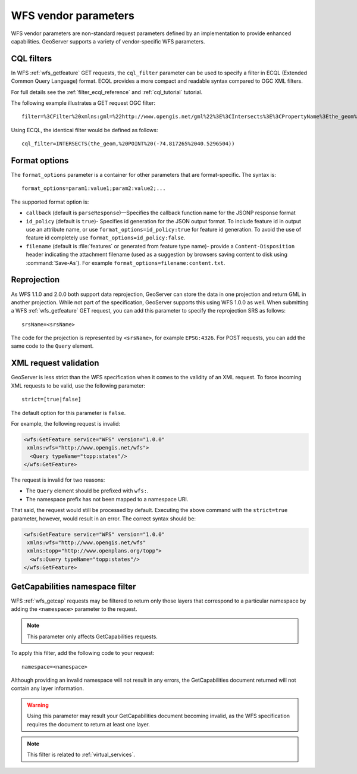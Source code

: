 .. _wfs_vendor_parameters:

WFS vendor parameters
=====================

WFS vendor parameters are non-standard request parameters defined by an implementation to provide enhanced capabilities. GeoServer supports a variety of vendor-specific WFS parameters.

CQL filters
-----------

In WFS :ref:`wfs_getfeature` GET requests, the ``cql_filter`` parameter can be used to specify a filter in ECQL (Extended Common Query Language) format. ECQL provides a more compact and readable syntax compared to OGC XML filters. 

For full details see the :ref:`filter_ecql_reference` and :ref:`cql_tutorial` tutorial.

The following example illustrates a GET request OGC filter:

:: 

   filter=%3CFilter%20xmlns:gml=%22http://www.opengis.net/gml%22%3E%3CIntersects%3E%3CPropertyName%3Ethe_geom%3C/PropertyName%3E%3Cgml:Point%20srsName=%224326%22%3E%3Cgml:coordinates%3E-74.817265,40.5296504%3C/gml:coordinates%3E%3C/gml:Point%3E%3C/Intersects%3E%3C/Filter%3E

Using ECQL, the identical filter would be defined as follows:

::

   cql_filter=INTERSECTS(the_geom,%20POINT%20(-74.817265%2040.5296504))


Format options
--------------

The ``format_options`` parameter is a container for other parameters that are format-specific. The syntax is::
  
    format_options=param1:value1;param2:value2;...
    
The supported format option is:

* ``callback`` (default is ``parseResponse``)—Specifies the callback function name for the JSONP response format
* ``id_policy`` (default is ``true``)- Specifies id generation for the JSON output format. To include feature id in output use an attribute name, or use ``format_options=id_policy:true`` for feature id generation. To avoid the use of feature id completely use ``format_options=id_policy:false``.
* ``filename`` (default is :file:`features` or generated from feature type name)- provide a ``Content-Disposition`` header indicating the attachment filename (used as a suggestion by browsers saving content to disk using :command:`Save-As`). For example ``format_options=filename:content.txt``.

Reprojection
------------

As WFS 1.1.0 and 2.0.0 both support data reprojection, GeoServer can store the data in one projection and return GML in another projection. While not part of the specification, GeoServer supports this using WFS 1.0.0 as well. When submitting a WFS :ref:`wfs_getfeature` GET request, you can add this parameter to specify the reprojection SRS as follows:

::

  srsName=<srsName>
  
The code for the projection is represented by ``<srsName>``, for example ``EPSG:4326``. For POST requests, you can add the same code to the ``Query`` element.


XML request validation
----------------------

GeoServer is less strict than the WFS specification when it comes to the validity of an XML request. To force incoming XML requests to be valid, use the following parameter:

::

  strict=[true|false]
   
The default option for this parameter is ``false``.

For example, the following request is invalid: 

.. code-block:: xml

   <wfs:GetFeature service="WFS" version="1.0.0"
    xmlns:wfs="http://www.opengis.net/wfs">
     <Query typeName="topp:states"/>
   </wfs:GetFeature>

The request is invalid for two reasons:

* The ``Query`` element should be prefixed with ``wfs:``.
* The namespace prefix has not been mapped to a namespace URI.

That said, the request would still be processed by default. Executing the above command with the ``strict=true`` parameter, however, would result in an error. The correct syntax should be:

.. code-block:: xml 

   <wfs:GetFeature service="WFS" version="1.0.0"
    xmlns:wfs="http://www.opengis.net/wfs" 
    xmlns:topp="http://www.openplans.org/topp">
     <wfs:Query typeName="topp:states"/>
   </wfs:GetFeature>


GetCapabilities namespace filter
--------------------------------

WFS :ref:`wfs_getcap` requests may be filtered to return only those layers that correspond to a particular namespace by adding the ``<namespace>`` parameter to the request.

.. note:: This parameter only affects GetCapabilities requests.

To apply this filter, add the following code to your request:

::

   namespace=<namespace>
   
Although providing an invalid namespace will not result in any errors, the GetCapabilities document returned will not contain any layer information.

.. warning:: Using this parameter may result your GetCapabilities document becoming invalid, as the WFS specification requires the document to return at least one layer.

.. note:: This filter is related to :ref:`virtual_services`.

